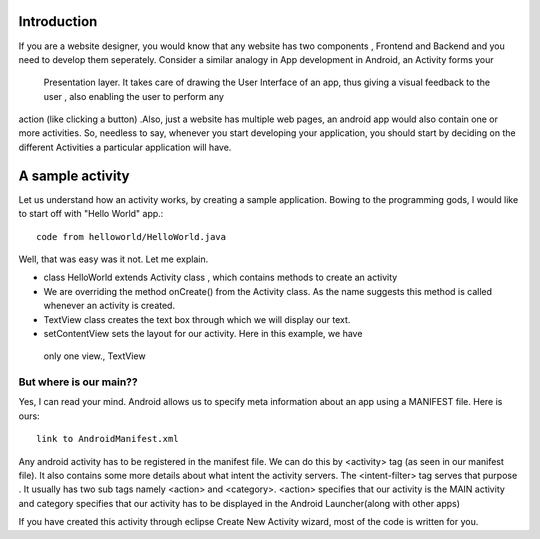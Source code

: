 Introduction
------------

If you are a website designer, you would know that any website has two 
components , Frontend and Backend and you need to develop them seperately. 
Consider a similar analogy in App development in Android, an Activity forms your
 Presentation layer. It takes care of drawing the User Interface of an app, thus
 giving a visual feedback to the user , also enabling the user to perform any 
action (like clicking a button) .Also, just a website has multiple web pages, 
an android app would also contain one or more activities. So, needless to say, 
whenever you start developing your application, you should start by deciding on the different Activities a particular application will have. 

A sample activity
-----------------

Let us understand how an activity works, by creating a sample application.
Bowing to the programming gods, I would like to start off with "Hello World" app.::
    
      code from helloworld/HelloWorld.java


Well, that was easy was it not. Let me explain.     

* class HelloWorld extends Activity class , which contains methods to create an activity
* We are overriding the method onCreate() from the Activity class. As the name suggests this method is called whenever an activity is created. 
* TextView class creates the text box through which we will display our text.
* setContentView sets the layout for our activity. Here in this example, we have
 only one view., TextView 


But where is our main??
~~~~~~~~~~~~~~~~~~~~~~~
Yes, I can read your mind. Android allows us to specify meta information about an app using a MANIFEST file. Here is ours::

    link to AndroidManifest.xml


Any android activity has to be registered in the manifest file. We can do this by <activity> tag (as seen in our manifest file). It also contains some more details about what intent the activity servers. The <intent-filter> tag serves that purpose . It usually has two sub tags namely <action> and <category>. <action>
specifies that our activity is the MAIN activity and category specifies that
our activity has to be displayed in the Android Launcher(along with other apps)


 











If you have created this activity through eclipse Create New Activity wizard, most of the code is written for you.

     










